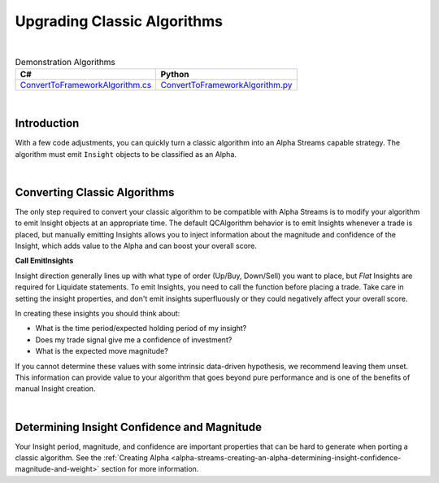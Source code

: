 .. _alpha-streams-upgrading-classic-algorithms:

============================
Upgrading Classic Algorithms
============================

|

.. list-table:: Demonstration Algorithms
   :header-rows: 1

   * - C#
     - Python

   * - `ConvertToFrameworkAlgorithm.cs <https://github.com/QuantConnect/Lean/blob/master/Algorithm.CSharp/ConvertToFrameworkAlgorithm.cs>`_
     - `ConvertToFrameworkAlgorithm.py <https://github.com/QuantConnect/Lean/blob/master/Algorithm.Python/ConvertToFrameworkAlgorithm.py>`_

|

Introduction
============
With a few code adjustments, you can quickly turn a classic algorithm into an Alpha Streams capable strategy. The algorithm must emit ``Insight`` objects to be classified as an Alpha.

|

Converting Classic Algorithms
=============================
The only step required to convert your classic algorithm to be compatible with Alpha Streams is to modify your algorithm to emit Insight objects at an appropriate time. The default QCAlgorithm behavior is to emit Insights whenever a trade is placed, but manually emitting Insights allows you to inject information about the magnitude and confidence of the Insight, which adds value to the Alpha and can boost your overall score.

**Call EmitInsights**

Insight direction generally lines up with what type of order (Up/Buy, Down/Sell) you want to place, but *Flat* Insights are required for Liquidate statements. To emit Insights, you need to call the function before placing a trade. Take care in setting the insight properties, and don't emit insights superfluously or they could negatively affect your overall score.

.. tabs::

   .. code-tab:: c#

        // Call EmitInsights with insights created in correct direction,
        // here we're going short. The EmitInsights method can accept multiple insights
        // separated by commas.
        EmitInsights(
            // Creates an insight for our symbol, predicting that it will move down within
            // the fast ema period number of days
            Insight.Price(_symbol, TimeSpan.FromDays(FastEmaPeriod), InsightDirection.Down));

   .. code-tab:: py

        # Call EmitInsights with insights created in correct direction,
        # here we're going short. The EmitInsights method can accept multiple insights
        # separated by commas.
        self.EmitInsights(
            # Creates an insight for our symbol, predicting that it will move down within
            #  the fast ema period number of days
            Insight.Price(self.symbol, timedelta(self.FastEmaPeriod), InsightDirection.Down))

In creating these insights you should think about:

* What is the time period/expected holding period of my insight?
* Does my trade signal give me a confidence of investment?
* What is the expected move magnitude?

If you cannot determine these values with some intrinsic data-driven hypothesis, we recommend leaving them unset. This information can provide value to your algorithm that goes beyond pure performance and is one of the benefits of manual Insight creation.

|

Determining Insight Confidence and Magnitude
============================================
Your Insight period, magnitude, and confidence are important properties that can be hard to generate when porting a classic algorithm. See the :ref:`Creating Alpha <alpha-streams-creating-an-alpha-determining-insight-confidence-magnitude-and-weight>` section for more information.